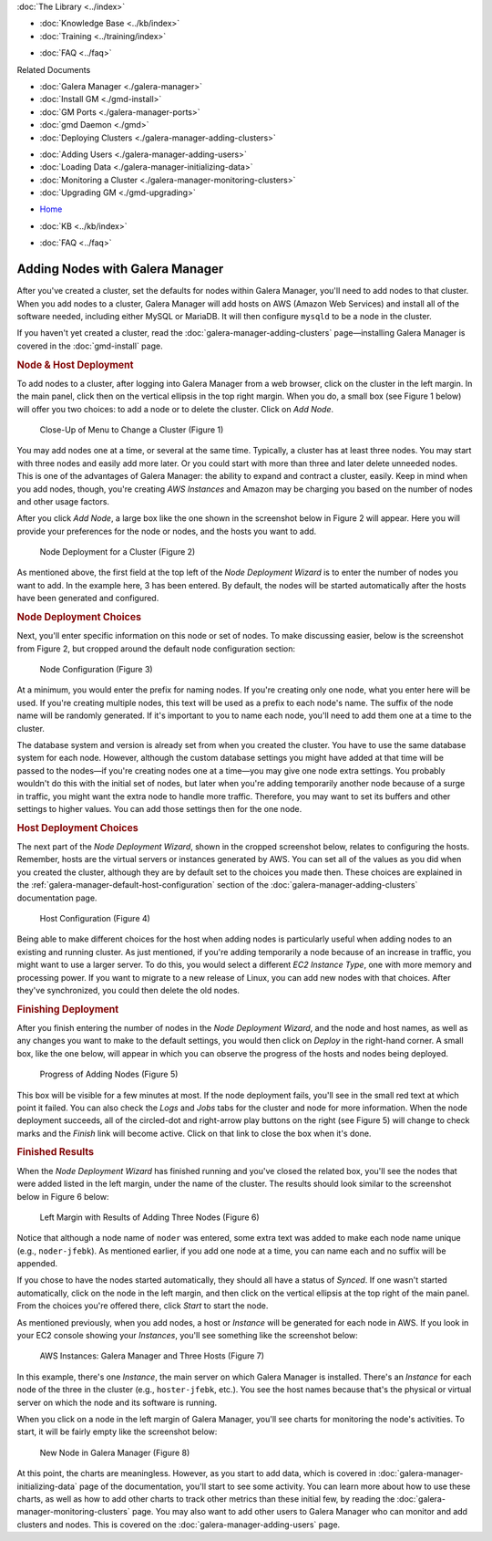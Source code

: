 
.. meta::
   :title: Adding Nodes with Galera Manager
   :description:
   :language: en-US
   :keywords: galera cluster, gmd, galera manager, gui
   :copyright: Codership Oy, 2014 - 2020. All Rights Reserved.


.. container:: left-margin

   .. container:: left-margin-top

      :doc:`The Library <../index>`

   .. container:: left-margin-content

      .. cssclass:: here

         - :doc:`Documentation <./index>`

      - :doc:`Knowledge Base <../kb/index>`
      - :doc:`Training <../training/index>`

      .. cssclass:: sub-links

         - :doc:`Tutorial Articles <../training/tutorials/index>`
         - :doc:`Training Videos <../training/videos/index>`

      - :doc:`FAQ <../faq>`

      Related Documents

      - :doc:`Galera Manager <./galera-manager>`
      - :doc:`Install GM <./gmd-install>`
      - :doc:`GM Ports <./galera-manager-ports>`
      - :doc:`gmd Daemon <./gmd>`
      - :doc:`Deploying Clusters <./galera-manager-adding-clusters>`

      .. cssclass:: here

        - :doc:`Deploying Nodes <./galera-manager-adding-nodes>`

      - :doc:`Adding Users <./galera-manager-adding-users>`
      - :doc:`Loading Data <./galera-manager-initializing-data>`
      - :doc:`Monitoring a Cluster <./galera-manager-monitoring-clusters>`
      - :doc:`Upgrading GM <./gmd-upgrading>`

.. container:: top-links

   - `Home <https://galeracluster.com>`_

   .. cssclass:: here

      - :doc:`Docs <./index>`

   - :doc:`KB <../kb/index>`

   .. cssclass:: nav-wider

      - :doc:`Training <../training/index>`

   - :doc:`FAQ <../faq>`


.. cssclass:: library-document
.. _`galera-manager-adding-nodes`:

===================================================
Adding Nodes with Galera Manager
===================================================

After you've created a cluster, set the defaults for nodes within Galera Manager, you'll need to add nodes to that cluster. When  you add nodes to a cluster, Galera Manager will add hosts on AWS (Amazon Web Services) and install all of the software needed, including either MySQL or MariaDB. It will then configure ``mysqld`` to be a node in the cluster.

If you haven't yet created a cluster, read the :doc:`galera-manager-adding-clusters` page |---| installing Galera Manager is covered in the :doc:`gmd-install` page.

.. _`galera-manager-node-deployment`:
.. rst-class:: section-heading
.. rubric:: Node & Host Deployment

To add nodes to a cluster, after logging into Galera Manager from a web browser, click on the cluster in the left margin.  In the main panel, click then on the vertical ellipsis in the top right margin.  When you do, a small box (see Figure 1 below) will offer you two choices:  to add a node or to delete the cluster.  Click on *Add Node*.

.. figure:: ../images/galera-manager-pulldown-add-node.png
   :width: 300px
   :alt: Add a Node
   :class: document-screenshot

   Close-Up of Menu to Change a Cluster (Figure 1)

You may add nodes one at a time, or several at the same time.  Typically, a cluster has at least three nodes.  You may start with three nodes and easily add more later.  Or you could start with more than three and later delete unneeded nodes. This is one of the advantages of Galera Manager:  the ability to expand and contract a cluster, easily.  Keep in mind when you add nodes, though, you're creating *AWS Instances* and Amazon may be charging you based on the number of nodes and other usage factors.

After you click *Add Node*, a large box like the one shown in the screenshot below in Figure 2 will appear.  Here you will provide your preferences for the node or nodes, and the hosts you want to add.

.. figure:: ../images/galera-manager-node-deploy-wizard.png
   :width: 800px
   :alt: Node Deployment Wizard in Galera Manager
   :class: document-screenshot

   Node Deployment for a Cluster (Figure 2)

As mentioned above, the first field at the top left of the *Node Deployment Wizard* is to enter the number of nodes you want to add.  In the example here, 3 has been entered.  By default, the nodes will be started automatically after the hosts have been generated and configured.


.. _`galera-manager-node-deployment-choices`:
.. rst-class:: sub-heading
.. rubric:: Node Deployment Choices

Next, you'll enter specific information on this node or set of nodes.  To make discussing easier, below is the screenshot from Figure 2, but cropped around the default node configuration section:

.. figure:: ../images/galera-manager-node-deploy-node-config.png
   :width: 800px
   :alt: Node Deployment - Node Configuration
   :class: document-screenshot

   Node Configuration (Figure 3)

At a minimum, you would enter the prefix for naming nodes.  If you're creating only one node, what you enter here will be used. If you're creating multiple nodes, this text will be used as a prefix to each node's name. The suffix of the node name will be randomly generated.  If it's important to you to name each node, you'll need to add them one at a time to the cluster.

The database system and version is already set from when you created the cluster.  You have to use the same database system for each node. However, although the custom database settings you might have added at that time will be passed to the nodes |---| if you're creating nodes one at a time |---| you may give one node extra settings.  You probably wouldn't do this with the initial set of nodes, but later when you're adding temporarily another node because of a surge in traffic, you might want the extra node to handle more traffic. Therefore, you may want to set its buffers and other settings to higher values.  You can add those settings then for the one node.


.. _`galera-manager-host-deployment-choices`:
.. rst-class:: sub-heading
.. rubric:: Host Deployment Choices

The next part of the *Node Deployment Wizard*, shown in the cropped screenshot below, relates to configuring the hosts.  Remember, hosts are the virtual servers or instances generated by AWS.  You can set all of the values as you did when you created the cluster, although they are by default set to the choices you made then.  These choices are explained in the :ref:`galera-manager-default-host-configuration` section of the :doc:`galera-manager-adding-clusters` documentation page.

.. figure:: ../images/galera-manager-node-deploy-host-config.png
   :width: 800px
   :alt: Node Deployment - Host Configuration
   :class: document-screenshot

   Host Configuration (Figure 4)

Being able to make different choices for the host when adding nodes is particularly useful when adding nodes to an existing and running cluster.  As just mentioned, if you're adding temporarily a node because of an increase in traffic, you might want to use a larger server.  To do this, you would select a different *EC2 Instance Type*, one with more memory and processing power.  If you want to migrate to a new release of Linux, you can add new nodes with that choices. After they've synchronized, you could then delete the old nodes.


.. _`galera-manager-node-host-deployment-finishing`:
.. rst-class:: section-heading
.. rubric:: Finishing Deployment

After you finish entering the number of nodes in the *Node Deployment Wizard*, and the node and host names, as well as any changes you want to make to the default settings, you would then click on *Deploy* in the right-hand corner. A small box, like the one below, will appear in which you can observe the progress of the hosts and nodes being deployed.

.. figure:: ../images/galera-manager-node-deploying.png
   :width: 400px
   :alt: Progress of Adding Nodes in Galera Manager
   :class: document-screenshot

   Progress of Adding Nodes (Figure 5)

This box will be visible for a few minutes at most. If the node deployment fails, you'll see in the small red text at which point it failed.  You can also check the *Logs* and *Jobs* tabs for the cluster and node for more information. When the node deployment succeeds, all of the circled-dot and right-arrow play buttons on the right (see Figure 5) will change to check marks and the *Finish* link will become active.  Click on that link to close the box when it's done.


.. _`galera-manager-node-host-deployment-finished`:
.. rst-class:: sub-heading
.. rubric:: Finished Results

When the *Node Deployment Wizard* has finished running and you've closed the related box, you'll see the nodes that were added listed in the left margin, under the name of the cluster.  The results should look similar to the screenshot below in Figure 6 below:

.. figure:: ../images/galera-manager-new-cluster.png
   :width: 250px
   :alt: New Cluster in Galera Manager
   :class: document-screenshot

   Left Margin with Results of Adding Three Nodes (Figure 6)

Notice that although a node name of ``noder`` was entered, some extra text was added to make each node name unique (e.g., ``noder-jfebk``).  As mentioned earlier, if you add one node at a time, you can name each and no suffix will be appended.

If you chose to have the nodes started automatically, they should all have a status of *Synced*. If one wasn't started automatically, click on the node in the left margin, and then click on the vertical ellipsis at the top right of the main panel. From the choices you're offered there, click *Start* to start the node.

As mentioned previously, when you add nodes, a host or *Instance* will be generated for each node in AWS.  If you look in your EC2 console showing your *Instances*, you'll see something like the screenshot below:

.. figure:: ../images/galera-manager-aws-nodes.png
   :width: 800px
   :alt: Nodes on AWS
   :class: document-screenshot

   AWS Instances: Galera Manager and Three Hosts (Figure 7)

In this example, there's one *Instance*, the main server on which Galera Manager is installed.  There's an *Instance* for each node of the three in the cluster (e.g., ``hoster-jfebk``, etc.). You see the host names because that's the physical or virtual server on which the node and its software is running.

When you click on a node in the left margin of Galera Manager, you'll see charts for monitoring the node's activities.  To start, it will be fairly empty like the screenshot below:

.. figure:: ../images/galera-manager-new-node.png
   :width: 600px
   :alt: New Node in Galera Manager
   :class: document-screenshot

   New Node in Galera Manager (Figure 8)

At this point, the charts are meaningless.  However, as you start to add data, which is covered in :doc:`galera-manager-initializing-data` page of the documentation, you'll start to see some activity. You can learn more about how to use these charts, as well as how to add other charts to track other metrics than these initial few, by reading the :doc:`galera-manager-monitoring-clusters` page. You may also want to add other users to Galera Manager who can monitor and add clusters and nodes. This is covered on the :doc:`galera-manager-adding-users` page.




.. |---|   unicode:: U+2014 .. EM DASH
   :trim:
